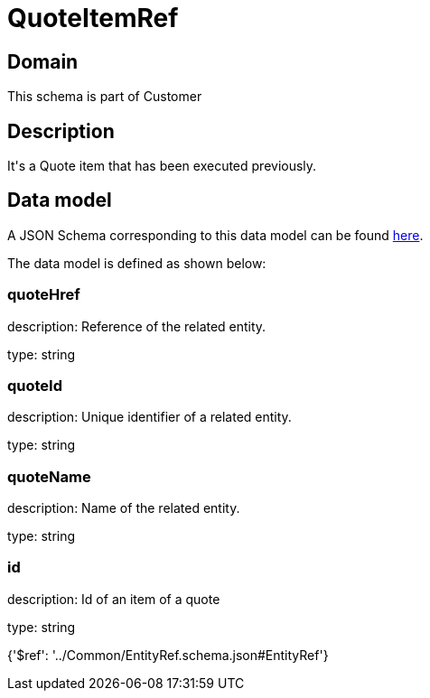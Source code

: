 = QuoteItemRef

[#domain]
== Domain

This schema is part of Customer

[#description]
== Description

It&#x27;s a Quote item that has been executed previously.


[#data_model]
== Data model

A JSON Schema corresponding to this data model can be found https://tmforum.org[here].

The data model is defined as shown below:


=== quoteHref
description: Reference of the related entity.

type: string


=== quoteId
description: Unique identifier of a related entity.

type: string


=== quoteName
description: Name of the related entity.

type: string


=== id
description: Id of an item of a quote

type: string


{&#x27;$ref&#x27;: &#x27;../Common/EntityRef.schema.json#EntityRef&#x27;}